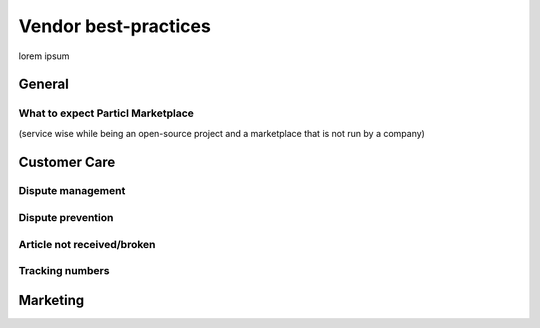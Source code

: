 Vendor best-practices
=====================

lorem ipsum

General
-------

What to expect Particl Marketplace 
~~~~~~~~~~~~~~~~~~~~~~~~~~~~~~~~~~

(service wise while being an open-source project and a marketplace that is not run by a company)

Customer Care
-------------

Dispute management
~~~~~~~~~~~~~~~~~~

Dispute prevention
~~~~~~~~~~~~~~~~~~

Article not received/broken 
~~~~~~~~~~~~~~~~~~~~~~~~~~~

Tracking numbers
~~~~~~~~~~~~~~~~

Marketing
---------


